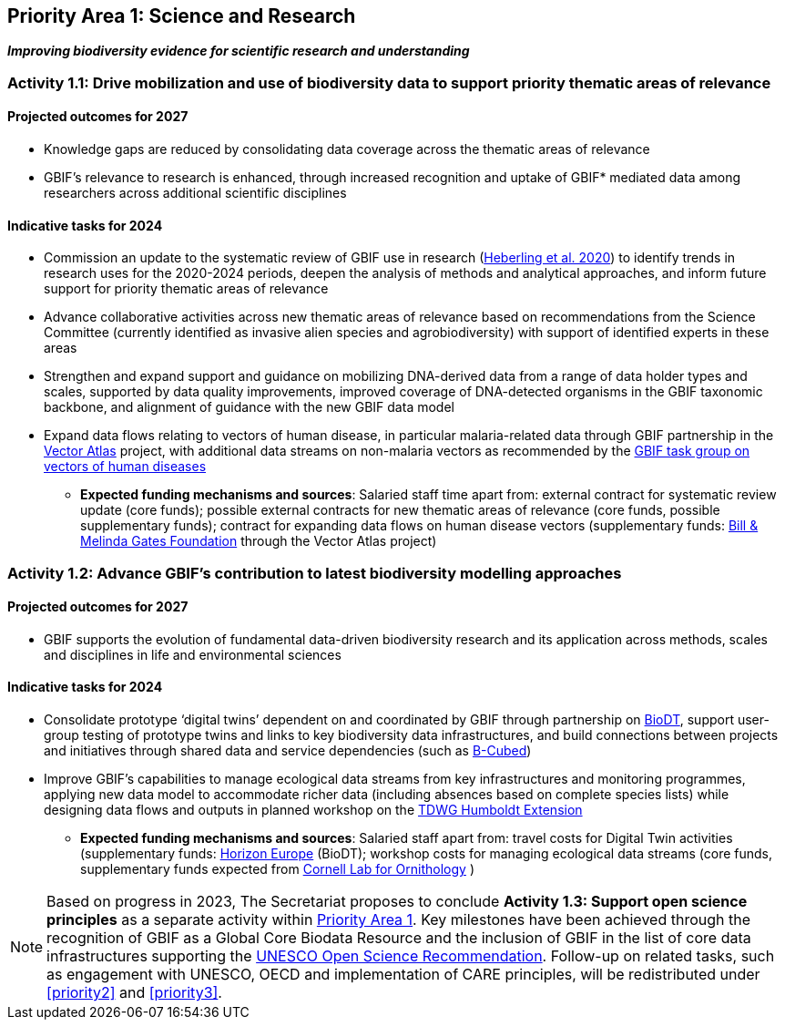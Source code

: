 [[priority1]]
== Priority Area 1: Science and Research

*_Improving biodiversity evidence for scientific research and understanding_*

[[activity1-1]]
=== Activity 1.1: Drive mobilization and use of biodiversity data to support priority thematic areas of relevance

==== Projected outcomes for 2027

*	Knowledge gaps are reduced by consolidating data coverage across the thematic areas of relevance
*	GBIF’s relevance to research is enhanced, through increased recognition and uptake of GBIF* mediated data among researchers across additional scientific disciplines

==== Indicative tasks for 2024

*	Commission an update to the systematic review of GBIF use in research (https://doi.org/10.1073/pnas.2018093118[Heberling et al. 2020^]) to identify trends in research uses for the 2020-2024 periods, deepen the analysis of methods and analytical approaches, and inform future support for priority thematic areas of relevance
* Advance collaborative activities across new thematic areas of relevance based on recommendations from the Science Committee (currently identified as invasive alien species and agrobiodiversity) with support of identified experts in these areas
* Strengthen and expand support and guidance on mobilizing DNA-derived data from a range of data holder types and scales, supported by data quality improvements, improved coverage of DNA-detected organisms in the GBIF taxonomic backbone, and alignment of guidance with the new GBIF data model
* Expand data flows relating to vectors of human disease, in particular malaria-related data through GBIF partnership in the https://www.gatesfoundation.org/about/committed-grants/2022/04/inv021972[Vector Atlas^] project, with additional data streams on non-malaria vectors as recommended by the https://www.gbif.org/news/4jj1iKMn5llVnM6cUr8Y2m/[GBIF task group on vectors of human diseases^]

*** *Expected funding mechanisms and sources*: Salaried staff time apart from: external contract for systematic review update (core funds); possible external contracts for new thematic areas of relevance (core funds, possible supplementary funds); contract for expanding data flows on human disease vectors (supplementary funds: https://www.gatesfoundation.org/[Bill & Melinda Gates Foundation^] through the Vector Atlas project)

[[activity1-2]]
=== Activity 1.2: Advance GBIF’s contribution to latest biodiversity modelling approaches

==== Projected outcomes for 2027

* GBIF supports the evolution of fundamental data-driven biodiversity research and its application across methods, scales and disciplines in life and environmental sciences

==== Indicative tasks for 2024

* Consolidate prototype ‘digital twins’ dependent on and coordinated by GBIF through partnership on https://biodt.eu/[BioDT^], support user-group testing of prototype twins and links to key biodiversity data infrastructures, and build connections between projects and initiatives through shared data and service dependencies (such as https://pureportal.inbo.be/en/projects/b-cubed-biodiversity-building-blocks-for-policy[B-Cubed^])
* Improve GBIF’s capabilities to manage ecological data streams from key infrastructures and monitoring programmes, applying new data model to accommodate richer data (including absences based on complete species lists) while designing data flows and outputs in planned workshop on the https://www.tdwg.org/community/osr/humboldt-extension/[TDWG Humboldt Extension^]

*** *Expected funding mechanisms and sources*: Salaried staff apart from: travel costs for Digital Twin activities (supplementary funds: https://research-and-innovation.ec.europa.eu/funding/funding-opportunities/funding-programmes-and-open-calls/horizon-europe_en[Horizon Europe^] (BioDT); workshop costs for managing ecological data streams (core funds, supplementary funds expected from https://www.birds.cornell.edu/home/[Cornell Lab for Ornithology^] ) 

NOTE: Based on progress in 2023, The Secretariat proposes to conclude *Activity 1.3: Support open science principles* as a separate activity within <<priority1,Priority Area 1>>. Key milestones have been achieved through the recognition of GBIF as a Global Core Biodata Resource and the inclusion of GBIF in the list of core data infrastructures supporting the https://unesdoc.unesco.org/ark:/48223/pf0000379949.locale=en[UNESCO Open Science Recommendation^]. Follow-up on related tasks, such as engagement with UNESCO, OECD and implementation of CARE principles, will be redistributed under <<priority2>> and <<priority3>>. 
